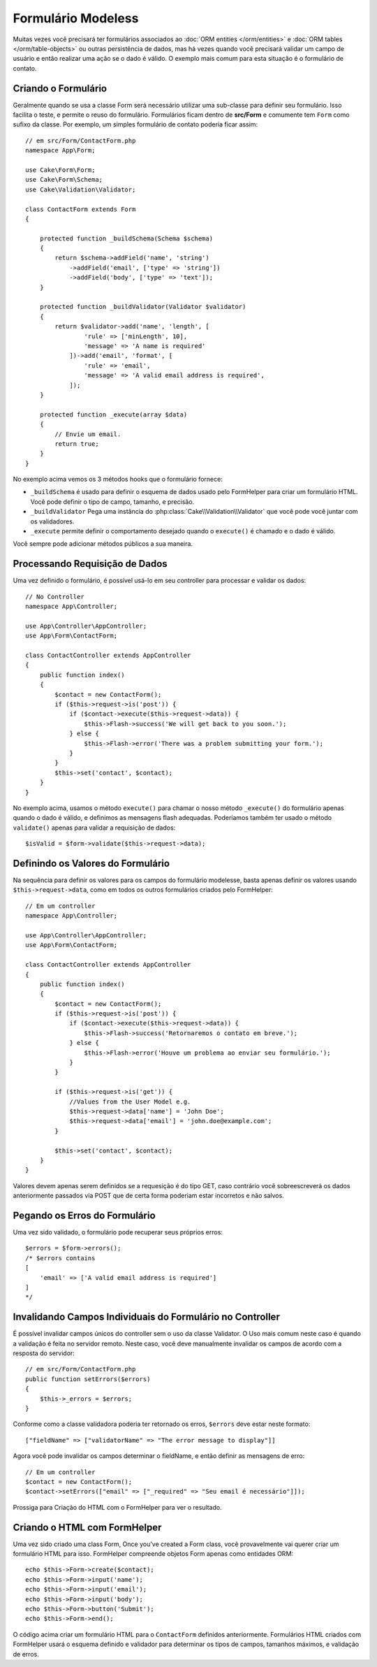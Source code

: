 Formulário Modeless
###################

.. php:namespace:: Cake\Form

.. php:class:: Form

Muitas vezes você precisará ter formulários associados ao :doc:`ORM entities </orm/entities>`
e :doc:`ORM tables </orm/table-objects>` ou outras persistência de dados,
mas há vezes quando você precisará validar um campo de usuário e então realizar uma
ação se o dado é válido. O exemplo mais comum para esta situação é o formulário de contato.

Criando o Formulário
====================

Geralmente quando se usa a classe Form será necessário utilizar uma sub-classe para definir
seu formulário. Isso facilita o teste, e permite o reuso do formulário. Formulários ficam dentro
de **src/Form** e comumente tem  ``Form`` como sufixo da classe. Por exemplo,
um simples formulário de contato poderia ficar assim::

    // em src/Form/ContactForm.php
    namespace App\Form;

    use Cake\Form\Form;
    use Cake\Form\Schema;
    use Cake\Validation\Validator;

    class ContactForm extends Form
    {

        protected function _buildSchema(Schema $schema)
        {
            return $schema->addField('name', 'string')
                ->addField('email', ['type' => 'string'])
                ->addField('body', ['type' => 'text']);
        }

        protected function _buildValidator(Validator $validator)
        {
            return $validator->add('name', 'length', [
                    'rule' => ['minLength', 10],
                    'message' => 'A name is required'
                ])->add('email', 'format', [
                    'rule' => 'email',
                    'message' => 'A valid email address is required',
                ]);
        }

        protected function _execute(array $data)
        {
            // Envie um email.
            return true;
        }
    }

No exemplo acima vemos os 3 métodos hooks que o formulário fornece:

* ``_buildSchema`` é usado para definir o esquema de dados usado pelo FormHelper
  para criar um formulário HTML. Você pode definir o tipo de campo, tamanho, e precisão.
* ``_buildValidator`` Pega uma instância do :php:class:`Cake\\Validation\\Validator`
  que você pode você juntar com os validadores.
* ``_execute`` permite definir o comportamento desejado quando o
  ``execute()`` é chamado e o dado é válido.

Você sempre pode adicionar métodos públicos a sua maneira.

Processando Requisição de Dados
===============================

Uma vez definido o formulário, é possível usá-lo em seu controller para processar
e validar os dados::

    // No Controller
    namespace App\Controller;

    use App\Controller\AppController;
    use App\Form\ContactForm;

    class ContactController extends AppController
    {
        public function index()
        {
            $contact = new ContactForm();
            if ($this->request->is('post')) {
                if ($contact->execute($this->request->data)) {
                    $this->Flash->success('We will get back to you soon.');
                } else {
                    $this->Flash->error('There was a problem submitting your form.');
                }
            }
            $this->set('contact', $contact);
        }
    }

No exemplo acima, usamos o método ``execute()`` para chamar o nosso método
``_execute()`` do formulário apenas quando o dado é válido, e definimos as mensagens flash
adequadas. Poderíamos também ter usado o método ``validate()`` apenas para validar
a requisição de dados::

    $isValid = $form->validate($this->request->data);
    

Definindo os Valores do Formulário
==================================

Na sequência para definir os valores para os campos do formulário modelesse, basta apenas definir
os valores usando ``$this->request->data``, como em todos os outros formulários criados pelo FormHelper::

    // Em um controller
    namespace App\Controller;

    use App\Controller\AppController;
    use App\Form\ContactForm;

    class ContactController extends AppController
    {
        public function index()
        {
            $contact = new ContactForm();
            if ($this->request->is('post')) {
                if ($contact->execute($this->request->data)) {
                    $this->Flash->success('Retornaremos o contato em breve.');
                } else {
                    $this->Flash->error('Houve um problema ao enviar seu formulário.');
                }
            }
            
            if ($this->request->is('get')) {
                //Values from the User Model e.g.
                $this->request->data['name'] = 'John Doe';
                $this->request->data['email'] = 'john.doe@example.com';
            }
            
            $this->set('contact', $contact);
        }
    }
    
Valores devem apenas serem definidos se a requesição é do tipo GET, caso contrário
você sobreescreverá os dados anteriormente passados via POST que de certa forma
poderiam estar incorretos e não salvos.

Pegando os Erros do Formulário
==============================

Uma vez sido validado, o formulário pode recuperar seus próprios erros::

    $errors = $form->errors();
    /* $errors contains
    [
        'email' => ['A valid email address is required']
    ]
    */

Invalidando Campos Individuais do Formulário no Controller
==========================================================

É possível invalidar campos únicos do controller sem o uso da classe Validator.
O Uso mais comum neste caso é quando a validação
é feita no servidor remoto. Neste caso, você deve manualmente invalidar
os campos de acordo com a resposta do servidor::

    // em src/Form/ContactForm.php
    public function setErrors($errors)
    {
        $this->_errors = $errors;
    }

Conforme como a classe validadora poderia ter retornado os erros, ``$errors``
deve estar neste formato::

    ["fieldName" => ["validatorName" => "The error message to display"]]

Agora você pode invalidar os campos determinar o fieldName, e então
definir as mensagens de erro::

    // Em um controller
    $contact = new ContactForm();
    $contact->setErrors(["email" => ["_required" => "Seu email é necessário"]]);

Prossiga para Criação do HTML com o FormHelper para ver o resultado.

Criando o HTML com FormHelper
=============================

Uma vez sido criado uma class Form, 
Once you've created a Form class, você provavelmente vai querer criar um formulário
HTML para isso. FormHelper compreende objetos Form apenas como entidades ORM::

    echo $this->Form->create($contact);
    echo $this->Form->input('name');
    echo $this->Form->input('email');
    echo $this->Form->input('body');
    echo $this->Form->button('Submit');
    echo $this->Form->end();

O código acima criar um formulário HTML para o ``ContactForm`` definidos anteriormente.
Formulários HTML criados com FormHelper usará o esquema definido
e validador para determinar os tipos de campos, tamanhos máximos, e validação de erros.
